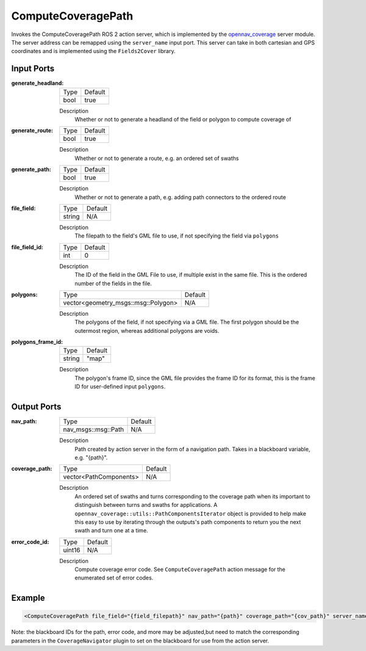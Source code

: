 .. _bt_compute_path_through_poses_action:

ComputeCoveragePath
===================

Invokes the ComputeCoveragePath ROS 2 action server, which is implemented by the opennav_coverage_ server module. 
The server address can be remapped using the ``server_name`` input port.
This server can take in both cartesian and GPS coordinates and is implemented using the ``Fields2Cover`` library.

.. _opennav_coverage: https://github.com/open-navigation/opennav_coverage

Input Ports
-----------
:generate_headland:

  ===================================== =======
  Type                                  Default
  ------------------------------------- -------
  bool                                  true  
  ===================================== =======

  Description
    	Whether or not to generate a headland of the field or polygon to compute coverage of
    	
:generate_route:

  ============================================= =======
  Type                                          Default
  --------------------------------------------- -------
  bool                                          true  
  ============================================= =======

  Description
    	Whether or not to generate a route, e.g. an ordered set of swaths

:generate_path:

  ============== =======
  Type           Default
  -------------- -------
  bool           true  
  ============== =======

  Description
      Whether or not to generate a path, e.g. adding path connectors to the ordered route

:file_field:

  ============== =======
  Type           Default
  -------------- -------
  string         N/A  
  ============== =======

  Description
    	The filepath to the field's GML file to use, if not specifying the field via ``polygons``


:file_field_id:

  ============== =======
  Type           Default
  -------------- -------
  int            0  
  ============== =======

  Description
    	The ID of the field in the GML File to use, if multiple exist in the same file. This is the ordered number of the fields in the file.

:polygons:

  =================================== =======
  Type                                Default
  ----------------------------------- -------
  vector<geometry_msgs::msg::Polygon>  N/A 
  =================================== =======

  Description
      The polygons of the field, if not specifying via a GML file. The first polygon should be the outermost region, whereas additional polygons are voids.

:polygons_frame_id:

  =================================== =======
  Type                                Default
  ----------------------------------- -------
  string                              "map" 
  =================================== =======

  Description
      The polygon's frame ID, since the GML file provides the frame ID for its format, this is the frame ID for user-defined input ``polygons``.
  
Output Ports
------------

:nav_path:

  ========================== =======
  Type                       Default
  -------------------------- -------
  nav_msgs::msg::Path         N/A  
  ========================== =======

  Description
    	Path created by action server in the form of a navigation path. Takes in a blackboard variable, e.g. "{path}".

:coverage_path:

  ========================== =======
  Type                       Default
  -------------------------- -------
  vector<PathComponents>      N/A  
  ========================== =======

  Description
      An ordered set of swaths and turns corresponding to the coverage path when its important to distinguish between turns and swaths for applications. A ``opennav_coverage::utils::PathComponentsIterator`` object is provided to help make this easy to use by iterating through the outputs's path components to return you the next swath and turn one at a time.

:error_code_id:

  ============== =======
  Type           Default
  -------------- -------
  uint16          N/A  
  ============== =======

  Description
    	Compute coverage error code. See ``ComputeCoveragePath`` action message for the enumerated set of error codes.

Example
-------

.. code-block:: xml

  <ComputeCoveragePath file_field="{field_filepath}" nav_path="{path}" coverage_path="{cov_path}" server_name="ComputeCoverage" server_timeout="10" error_code_id="{compute_coverage_error_code}"/>

Note: the blackboard IDs for the path, error code, and more may be adjusted,but need to match the corresponding parameters in the ``CoverageNavigator`` plugin to set on the blackboard for use from the action server.
